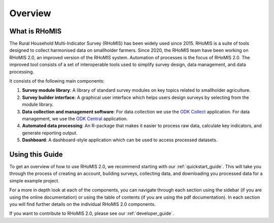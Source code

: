 Overview
===========================================

What is RHoMIS
--------------------------------------------
The Rural Household Multi-Indicator Survey (RHoMIS) has been
widely used since 2015. RHoMIS is a suite of tools designed to
collect harmonised data on smallholder farmers. Since 2020, the 
RHoMIS team have been working on RHoMIS 2.0, an improved version of
the RHoMIS system. Automation of processes is the focus of 
RHoMIS 2.0. The improved tool consists of a set of interoperable tools 
used to simplify survey design, data management, and data processing. 

It consists of the following main components:

#. **Survey module library**: A library of standard survey modules on key topics related to smallholder agriculture.
#. **Survey builder interface**: A graphical user interface which helps users design surveys by selecting from the module library.
#. **Data collection and management software**: For data collection we use the `ODK Collect  <https://docs.getodk.org/collect-intro/>`_ application. For data management, we use the `ODK Central <https://docs.getodk.org/central-intro/>`_ application.
#. **Automated data processing**: An R-package that makes it easier to process raw data, calculate key indicators, and generate reporting output.
#. **Dashboard**: A dashboard-style application which can be used to access processed datasets.

Using this Guide
-------------------------------------------------

To get an overview of how to use RHoMIS 2.0, we recommend starting with our :ref:`quickstart_guide`.
This will take you through the process of creating an account, building surveys, collecting data, and 
downloading you processed data for a simple example project. 

For a more in depth look at each of the components, you can navigate through each section using the sidebar 
(if you are using the online documentation) or using the table of contents (if you are using the pdf documentation). 
In each section you will find further details on the individual RHoMIS 2.0 components.

If you want to contribute to RHoMIS 2.0, please see our :ref:`developer_guide`. 





